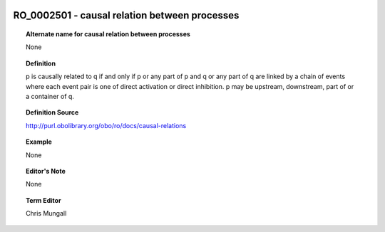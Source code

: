 
  .. _RO_0002501:
  .. _causal relation between processes:
  .. index:: 
     single: RO_0002501; causal relation between processes
     single: causal relation between processes; RO_0002501

RO_0002501 - causal relation between processes
====================================================================================

.. topic:: Alternate name for causal relation between processes

    None


.. topic:: Definition

    p is causally related to q if and only if p or any part of p and q or any part of q are linked by a chain of events where each event pair is one of direct activation or direct inhibition. p may be upstream, downstream, part of or a container of q.


.. topic:: Definition Source

    http://purl.obolibrary.org/obo/ro/docs/causal-relations


.. topic:: Example

    None


.. topic:: Editor's Note

    None


.. topic:: Term Editor

    Chris Mungall

